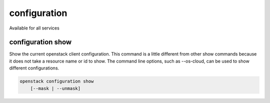 =============
configuration
=============

Available for all services

configuration show
------------------

Show the current openstack client configuration.  This command is a little
different from other show commands because it does not take a resource name
or id to show.  The command line options, such as --os-cloud, can be used to
show different configurations.

.. program:: configuration show
.. code:: bash

    openstack configuration show
        [--mask | --unmask]

.. option:: --mask

    Attempt to mask passwords (default)

.. option:: --unmask

    Show password in clear text

